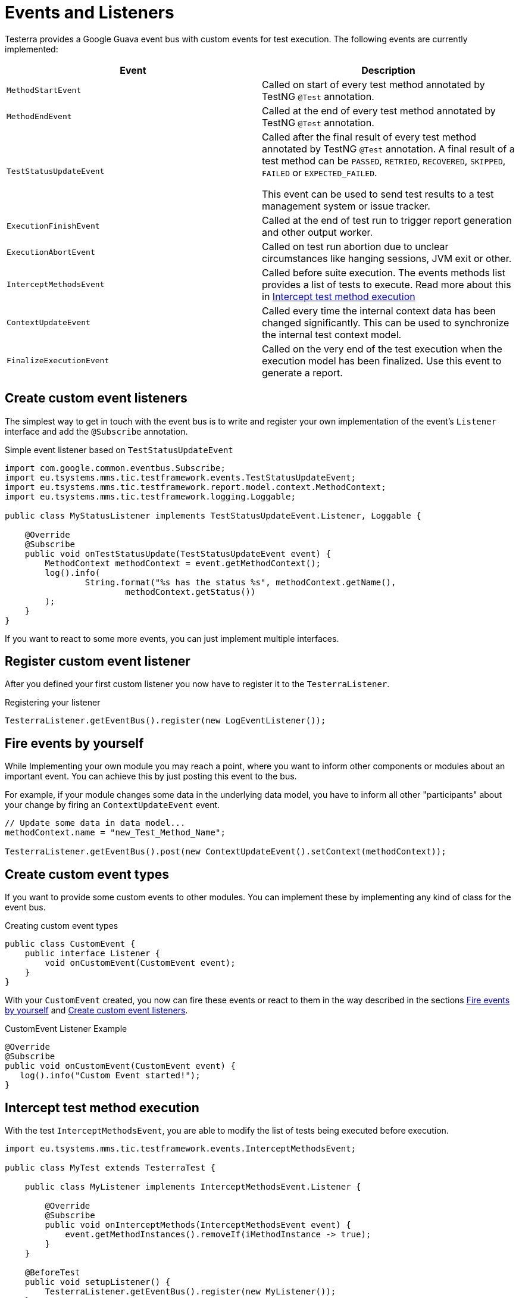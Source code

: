 = Events and Listeners

Testerra provides a Google Guava event bus with custom events for test execution. The following events are currently implemented:

|===
|Event |Description

| `MethodStartEvent`
|Called on start of every test method annotated by TestNG `@Test` annotation.

|`MethodEndEvent`
|Called at the end of every test method annotated by TestNG `@Test` annotation.

|`TestStatusUpdateEvent`
|Called after the final result of every test method annotated by TestNG `@Test` annotation. A final result of a test method can be `PASSED`, `RETRIED`, `RECOVERED`, `SKIPPED`, `FAILED` or `EXPECTED_FAILED`.

This event can be used to send test results to a test management system or issue tracker.

| `ExecutionFinishEvent`
|Called at the end of test run to trigger report generation and other output worker.

|`ExecutionAbortEvent`
|Called on test run abortion due to unclear circumstances like hanging sessions, JVM exit or other.

|`InterceptMethodsEvent`
|Called before suite execution. The events methods list provides a list of tests to execute. Read more about this in <<Intercept test method execution>>

|`ContextUpdateEvent`
|Called every time the internal context data has been changed significantly. This can be used to synchronize the internal test context model.

|`FinalizeExecutionEvent`
|Called on the very end of the test execution when the execution model has been finalized. Use this event to generate a report.

|===

== Create custom event listeners

The simplest way to get in touch with the event bus is to write and register your own implementation of the event's `Listener` interface and add the `@Subscribe` annotation.

.Simple event listener based on `TestStatusUpdateEvent`
[source,java]
----
import com.google.common.eventbus.Subscribe;
import eu.tsystems.mms.tic.testframework.events.TestStatusUpdateEvent;
import eu.tsystems.mms.tic.testframework.report.model.context.MethodContext;
import eu.tsystems.mms.tic.testframework.logging.Loggable;

public class MyStatusListener implements TestStatusUpdateEvent.Listener, Loggable {

    @Override
    @Subscribe
    public void onTestStatusUpdate(TestStatusUpdateEvent event) {
        MethodContext methodContext = event.getMethodContext();
        log().info(
                String.format("%s has the status %s", methodContext.getName(),
                        methodContext.getStatus())
        );
    }
}
----

If you want to react to some more events, you can just implement multiple interfaces.

== Register custom event listener

After you defined your first custom listener you now have to register it to the `TesterraListener`.

.Registering your listener
[source,java]
----
TesterraListener.getEventBus().register(new LogEventListener());
----

== Fire events by yourself

While Implementing your own module you may reach a point, where you want to inform other components or modules about an important event.
You can achieve this by just posting this event to the bus.

For example, if your module changes some data in the underlying data model, you have to inform all other "participants"  about your change by firing an `ContextUpdateEvent` event.

[source,java]
----

// Update some data in data model...
methodContext.name = "new_Test_Method_Name";

TesterraListener.getEventBus().post(new ContextUpdateEvent().setContext(methodContext));
----

== Create custom event types

If you want to provide some custom events to other modules. You can implement these by implementing any kind of class for the event bus.

.Creating custom event types
[source,java]
----
public class CustomEvent {
    public interface Listener {
        void onCustomEvent(CustomEvent event);
    }
}
----

With your `CustomEvent` created, you now can fire these events or react to them in the way described in the sections <<Fire events by yourself>> and <<Create custom event listeners>>.

.CustomEvent Listener Example
[source,java]
----
@Override
@Subscribe
public void onCustomEvent(CustomEvent event) {
   log().info("Custom Event started!");
}
----

== Intercept test method execution

With the test `InterceptMethodsEvent`, you are able to modify the list of tests being executed before execution.

[source,java]
----
import eu.tsystems.mms.tic.testframework.events.InterceptMethodsEvent;

public class MyTest extends TesterraTest {

    public class MyListener implements InterceptMethodsEvent.Listener {

        @Override
        @Subscribe
        public void onInterceptMethods(InterceptMethodsEvent event) {
            event.getMethodInstances().removeIf(iMethodInstance -> true);
        }
    }

    @BeforeTest
    public void setupListener() {
        TesterraListener.getEventBus().register(new MyListener());
    }
}
----

== Listen to TestNG events

Since the `TesterraListener` listens to `TestNG` events, it also forwards some of these events the same way like any other events.

[source,java]
----
import eu.tsystems.mms.tic.testframework.logging.Loggable;
import com.google.common.eventbus.Subscribe;
import org.testng.ISuite;
import org.testng.ISuiteListener;

class MySuiteListener implements ISuiteListener, Loggable {

    @Subscribe
    @Override
    public void onStart(ISuite suite) {
        log().info("Suite started");
    }
}
----

